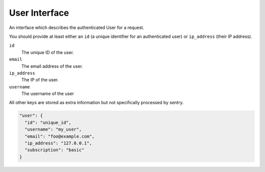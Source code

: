 User Interface
==============

An interface which describes the authenticated User for a request.

You should provide at least either an ``id`` (a unique identifier for
an authenticated user) or ``ip_address`` (their IP address).

``id``
    The unique ID of the user.
``email``
    The email address of the user.
``ip_address``
    The IP of the user.
``username``
    The username of the user

All other keys are stored as extra information but not specifically
processed by sentry.

.. sourcecode:: json

    "user": {
      "id": "unique_id",
      "username": "my_user",
      "email": "foo@example.com",
      "ip_address": "127.0.0.1",
      "subscription": "basic"
    }
